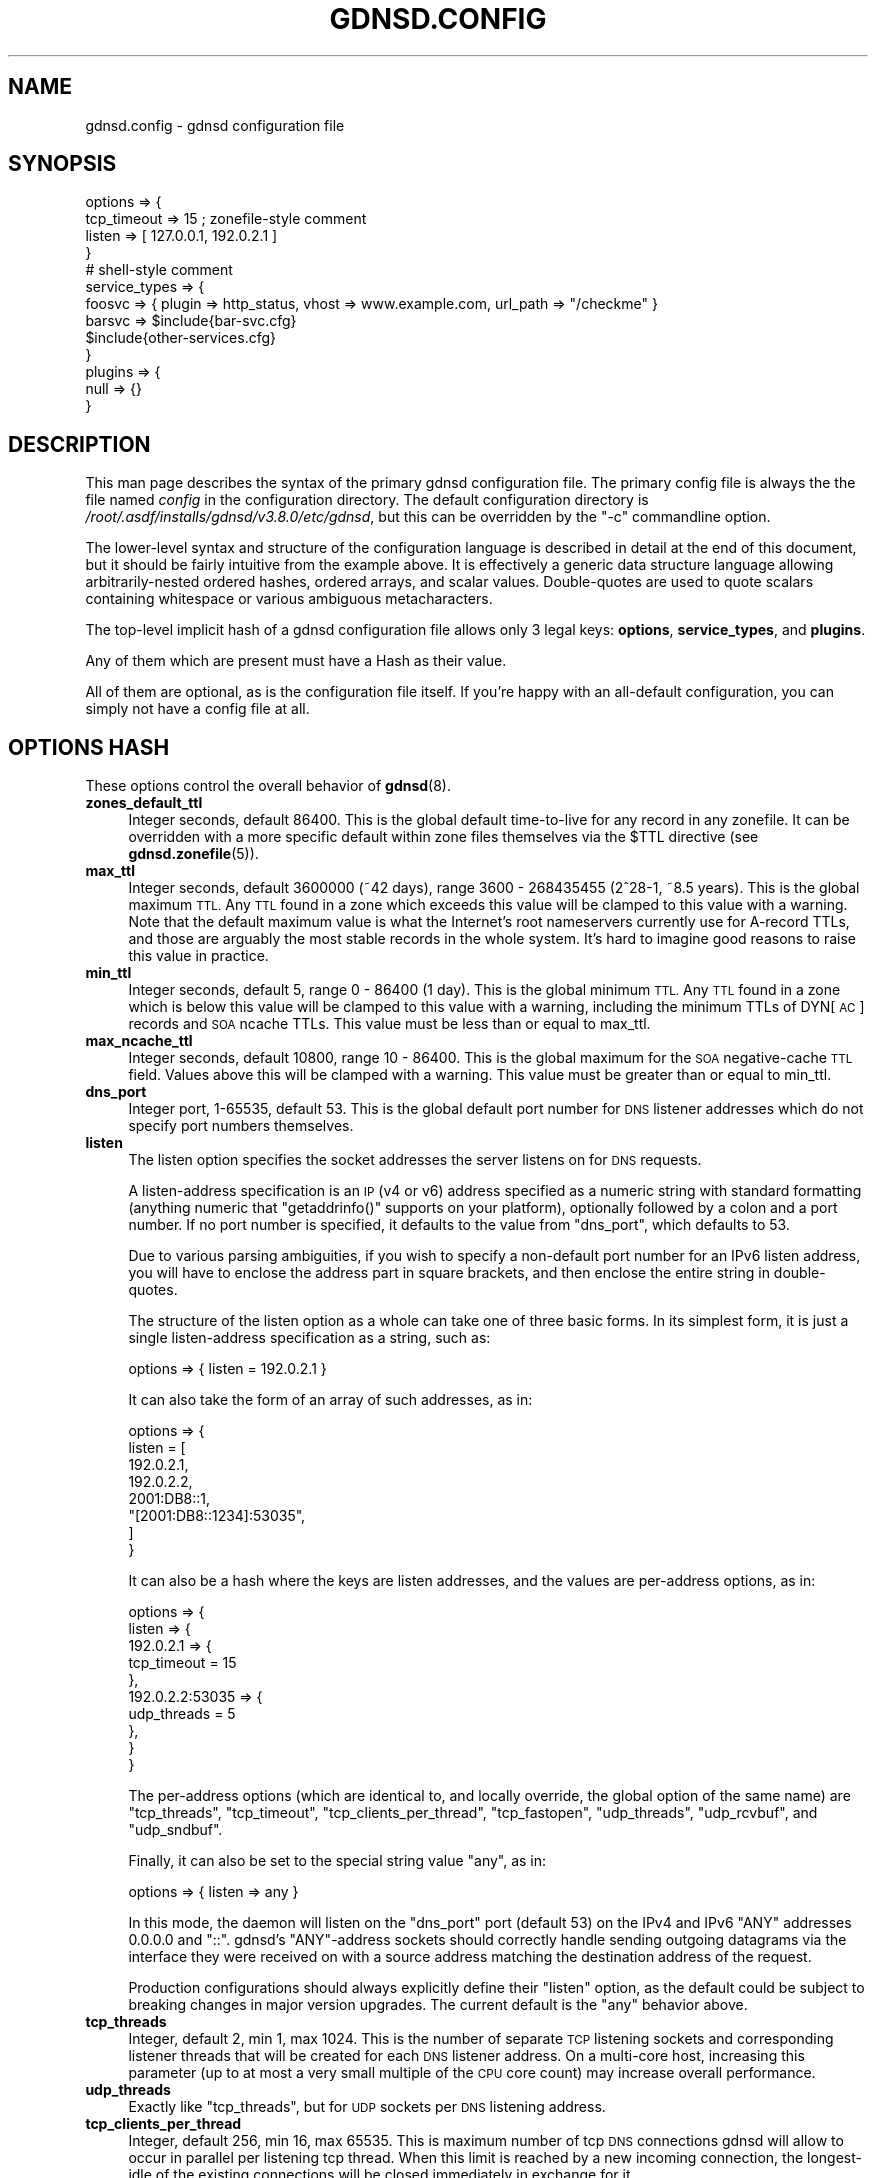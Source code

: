 .\" Automatically generated by Pod::Man 4.11 (Pod::Simple 3.35)
.\"
.\" Standard preamble:
.\" ========================================================================
.de Sp \" Vertical space (when we can't use .PP)
.if t .sp .5v
.if n .sp
..
.de Vb \" Begin verbatim text
.ft CW
.nf
.ne \\$1
..
.de Ve \" End verbatim text
.ft R
.fi
..
.\" Set up some character translations and predefined strings.  \*(-- will
.\" give an unbreakable dash, \*(PI will give pi, \*(L" will give a left
.\" double quote, and \*(R" will give a right double quote.  \*(C+ will
.\" give a nicer C++.  Capital omega is used to do unbreakable dashes and
.\" therefore won't be available.  \*(C` and \*(C' expand to `' in nroff,
.\" nothing in troff, for use with C<>.
.tr \(*W-
.ds C+ C\v'-.1v'\h'-1p'\s-2+\h'-1p'+\s0\v'.1v'\h'-1p'
.ie n \{\
.    ds -- \(*W-
.    ds PI pi
.    if (\n(.H=4u)&(1m=24u) .ds -- \(*W\h'-12u'\(*W\h'-12u'-\" diablo 10 pitch
.    if (\n(.H=4u)&(1m=20u) .ds -- \(*W\h'-12u'\(*W\h'-8u'-\"  diablo 12 pitch
.    ds L" ""
.    ds R" ""
.    ds C` ""
.    ds C' ""
'br\}
.el\{\
.    ds -- \|\(em\|
.    ds PI \(*p
.    ds L" ``
.    ds R" ''
.    ds C`
.    ds C'
'br\}
.\"
.\" Escape single quotes in literal strings from groff's Unicode transform.
.ie \n(.g .ds Aq \(aq
.el       .ds Aq '
.\"
.\" If the F register is >0, we'll generate index entries on stderr for
.\" titles (.TH), headers (.SH), subsections (.SS), items (.Ip), and index
.\" entries marked with X<> in POD.  Of course, you'll have to process the
.\" output yourself in some meaningful fashion.
.\"
.\" Avoid warning from groff about undefined register 'F'.
.de IX
..
.nr rF 0
.if \n(.g .if rF .nr rF 1
.if (\n(rF:(\n(.g==0)) \{\
.    if \nF \{\
.        de IX
.        tm Index:\\$1\t\\n%\t"\\$2"
..
.        if !\nF==2 \{\
.            nr % 0
.            nr F 2
.        \}
.    \}
.\}
.rr rF
.\"
.\" Accent mark definitions (@(#)ms.acc 1.5 88/02/08 SMI; from UCB 4.2).
.\" Fear.  Run.  Save yourself.  No user-serviceable parts.
.    \" fudge factors for nroff and troff
.if n \{\
.    ds #H 0
.    ds #V .8m
.    ds #F .3m
.    ds #[ \f1
.    ds #] \fP
.\}
.if t \{\
.    ds #H ((1u-(\\\\n(.fu%2u))*.13m)
.    ds #V .6m
.    ds #F 0
.    ds #[ \&
.    ds #] \&
.\}
.    \" simple accents for nroff and troff
.if n \{\
.    ds ' \&
.    ds ` \&
.    ds ^ \&
.    ds , \&
.    ds ~ ~
.    ds /
.\}
.if t \{\
.    ds ' \\k:\h'-(\\n(.wu*8/10-\*(#H)'\'\h"|\\n:u"
.    ds ` \\k:\h'-(\\n(.wu*8/10-\*(#H)'\`\h'|\\n:u'
.    ds ^ \\k:\h'-(\\n(.wu*10/11-\*(#H)'^\h'|\\n:u'
.    ds , \\k:\h'-(\\n(.wu*8/10)',\h'|\\n:u'
.    ds ~ \\k:\h'-(\\n(.wu-\*(#H-.1m)'~\h'|\\n:u'
.    ds / \\k:\h'-(\\n(.wu*8/10-\*(#H)'\z\(sl\h'|\\n:u'
.\}
.    \" troff and (daisy-wheel) nroff accents
.ds : \\k:\h'-(\\n(.wu*8/10-\*(#H+.1m+\*(#F)'\v'-\*(#V'\z.\h'.2m+\*(#F'.\h'|\\n:u'\v'\*(#V'
.ds 8 \h'\*(#H'\(*b\h'-\*(#H'
.ds o \\k:\h'-(\\n(.wu+\w'\(de'u-\*(#H)/2u'\v'-.3n'\*(#[\z\(de\v'.3n'\h'|\\n:u'\*(#]
.ds d- \h'\*(#H'\(pd\h'-\w'~'u'\v'-.25m'\f2\(hy\fP\v'.25m'\h'-\*(#H'
.ds D- D\\k:\h'-\w'D'u'\v'-.11m'\z\(hy\v'.11m'\h'|\\n:u'
.ds th \*(#[\v'.3m'\s+1I\s-1\v'-.3m'\h'-(\w'I'u*2/3)'\s-1o\s+1\*(#]
.ds Th \*(#[\s+2I\s-2\h'-\w'I'u*3/5'\v'-.3m'o\v'.3m'\*(#]
.ds ae a\h'-(\w'a'u*4/10)'e
.ds Ae A\h'-(\w'A'u*4/10)'E
.    \" corrections for vroff
.if v .ds ~ \\k:\h'-(\\n(.wu*9/10-\*(#H)'\s-2\u~\d\s+2\h'|\\n:u'
.if v .ds ^ \\k:\h'-(\\n(.wu*10/11-\*(#H)'\v'-.4m'^\v'.4m'\h'|\\n:u'
.    \" for low resolution devices (crt and lpr)
.if \n(.H>23 .if \n(.V>19 \
\{\
.    ds : e
.    ds 8 ss
.    ds o a
.    ds d- d\h'-1'\(ga
.    ds D- D\h'-1'\(hy
.    ds th \o'bp'
.    ds Th \o'LP'
.    ds ae ae
.    ds Ae AE
.\}
.rm #[ #] #H #V #F C
.\" ========================================================================
.\"
.IX Title "GDNSD.CONFIG 5"
.TH GDNSD.CONFIG 5 "2021-10-05" "gdnsd 3.8.0" "gdnsd"
.\" For nroff, turn off justification.  Always turn off hyphenation; it makes
.\" way too many mistakes in technical documents.
.if n .ad l
.nh
.SH "NAME"
gdnsd.config \- gdnsd configuration file
.SH "SYNOPSIS"
.IX Header "SYNOPSIS"
.Vb 4
\&  options => {
\&    tcp_timeout => 15 ; zonefile\-style comment
\&    listen => [ 127.0.0.1, 192.0.2.1 ]
\&  }
\&
\&  # shell\-style comment
\&
\&  service_types => {
\&    foosvc => { plugin => http_status, vhost => www.example.com, url_path => "/checkme" }
\&    barsvc => $include{bar\-svc.cfg}
\&    $include{other\-services.cfg}
\&  }
\&
\&  plugins => {
\&    null => {}
\&  }
.Ve
.SH "DESCRIPTION"
.IX Header "DESCRIPTION"
This man page describes the syntax of the primary gdnsd
configuration file.  The primary config file is always the
the file named \fIconfig\fR in the configuration directory.
The default configuration directory is \fI/root/.asdf/installs/gdnsd/v3.8.0/etc/gdnsd\fR,
but this can be overridden by the \f(CW\*(C`\-c\*(C'\fR commandline option.
.PP
The lower-level syntax and structure of the configuration
language is described in detail at the end of this document,
but it should be fairly intuitive from the example above.  It
is effectively a generic data structure language allowing
arbitrarily-nested ordered hashes, ordered arrays, and scalar
values.  Double-quotes are used to quote scalars containing
whitespace or various ambiguous metacharacters.
.PP
The top-level implicit hash of a gdnsd configuration file allows
only 3 legal keys: \fBoptions\fR, \fBservice_types\fR, and \fBplugins\fR.
.PP
Any of them which are present must have a Hash as their value.
.PP
All of them are optional, as is the configuration file itself.
If you're happy with an all-default configuration, you can
simply not have a config file at all.
.SH "OPTIONS HASH"
.IX Header "OPTIONS HASH"
These options control the overall behavior of \fBgdnsd\fR\|(8).
.IP "\fBzones_default_ttl\fR" 4
.IX Item "zones_default_ttl"
Integer seconds, default 86400.  This is the global default
time-to-live for any record in any zonefile.  It can be overridden with
a more specific default within zone files themselves via the \f(CW$TTL\fR
directive (see \fBgdnsd.zonefile\fR\|(5)).
.IP "\fBmax_ttl\fR" 4
.IX Item "max_ttl"
Integer seconds, default 3600000 (~42 days),
range 3600 \- 268435455 (2^28\-1, ~8.5 years).
This is the global maximum \s-1TTL.\s0  Any \s-1TTL\s0 found in a zone which
exceeds this value will be clamped to this value with a warning.
Note that the default maximum value is what the Internet's root
nameservers currently use for A\-record TTLs, and those are arguably
the most stable records in the whole system.  It's hard to imagine
good reasons to raise this value in practice.
.IP "\fBmin_ttl\fR" 4
.IX Item "min_ttl"
Integer seconds, default 5, range 0 \- 86400 (1 day).
This is the global minimum \s-1TTL.\s0  Any \s-1TTL\s0 found in a zone which
is below this value will be clamped to this value with a warning,
including the minimum TTLs of DYN[\s-1AC\s0] records and \s-1SOA\s0 ncache TTLs.
This value must be less than or equal to max_ttl.
.IP "\fBmax_ncache_ttl\fR" 4
.IX Item "max_ncache_ttl"
Integer seconds, default 10800, range 10 \- 86400.
This is the global maximum for the \s-1SOA\s0 negative-cache \s-1TTL\s0 field.
Values above this will be clamped with a warning.  This value
must be greater than or equal to min_ttl.
.IP "\fBdns_port\fR" 4
.IX Item "dns_port"
Integer port, 1\-65535, default 53.  This is the global default port
number for \s-1DNS\s0 listener addresses which do not specify port numbers
themselves.
.IP "\fBlisten\fR" 4
.IX Item "listen"
The listen option specifies the socket addresses the server listens on
for \s-1DNS\s0 requests.
.Sp
A listen-address specification is an \s-1IP\s0 (v4 or v6) address specified as
a numeric string with standard formatting (anything numeric that
\&\f(CW\*(C`getaddrinfo()\*(C'\fR supports on your platform), optionally followed by a
colon and a port number.  If no port number is specified, it defaults
to the value from \f(CW\*(C`dns_port\*(C'\fR, which defaults to \f(CW53\fR.
.Sp
Due to various parsing ambiguities, if you wish to specify a
non-default port number for an IPv6 listen address, you will have to
enclose the address part in square brackets, and then enclose the
entire string in double-quotes.
.Sp
The structure of the listen option as a whole can take one of three
basic forms.  In its simplest form, it is just a single listen-address
specification as a string, such as:
.Sp
.Vb 1
\&  options => { listen = 192.0.2.1 }
.Ve
.Sp
It can also take the form of an array of such addresses, as in:
.Sp
.Vb 8
\&  options => {
\&    listen = [
\&      192.0.2.1,
\&      192.0.2.2,
\&      2001:DB8::1,
\&      "[2001:DB8::1234]:53035",
\&    ]
\&  }
.Ve
.Sp
It can also be a hash where the keys are listen addresses, and the values are
per-address options, as in:
.Sp
.Vb 10
\&  options => {
\&    listen => {
\&      192.0.2.1 => {
\&        tcp_timeout = 15
\&      },
\&      192.0.2.2:53035 => {
\&        udp_threads = 5
\&      },
\&    }
\&  }
.Ve
.Sp
The per-address options (which are identical to, and locally override,
the global option of the same name) are \f(CW\*(C`tcp_threads\*(C'\fR,
\&\f(CW\*(C`tcp_timeout\*(C'\fR, \f(CW\*(C`tcp_clients_per_thread\*(C'\fR, \f(CW\*(C`tcp_fastopen\*(C'\fR, \f(CW\*(C`udp_threads\*(C'\fR,
\&\f(CW\*(C`udp_rcvbuf\*(C'\fR, and \f(CW\*(C`udp_sndbuf\*(C'\fR.
.Sp
Finally, it can also be set to the special string value \f(CW\*(C`any\*(C'\fR, as in:
.Sp
.Vb 1
\&  options => { listen => any }
.Ve
.Sp
In this mode, the daemon will listen on the \f(CW\*(C`dns_port\*(C'\fR port (default 53) on
the IPv4 and IPv6 \f(CW\*(C`ANY\*(C'\fR addresses \f(CW0.0.0.0\fR and \f(CW\*(C`::\*(C'\fR.  gdnsd's
\&\f(CW\*(C`ANY\*(C'\fR\-address sockets should correctly handle sending outgoing datagrams via
the interface they were received on with a source address matching the
destination address of the request.
.Sp
Production configurations should always explicitly define their \f(CW\*(C`listen\*(C'\fR
option, as the default could be subject to breaking changes in major version
upgrades.  The current default is the \f(CW\*(C`any\*(C'\fR behavior above.
.IP "\fBtcp_threads\fR" 4
.IX Item "tcp_threads"
Integer, default 2, min 1, max 1024.  This is the number of separate
\&\s-1TCP\s0 listening sockets and corresponding listener threads that will be created
for each \s-1DNS\s0 listener address.  On a multi-core host, increasing this
parameter (up to at most a very small multiple of the \s-1CPU\s0 core count) may
increase overall performance.
.IP "\fBudp_threads\fR" 4
.IX Item "udp_threads"
Exactly like \f(CW\*(C`tcp_threads\*(C'\fR, but for \s-1UDP\s0 sockets per \s-1DNS\s0 listening address.
.IP "\fBtcp_clients_per_thread\fR" 4
.IX Item "tcp_clients_per_thread"
Integer, default 256, min 16, max 65535.  This is maximum number of tcp \s-1DNS\s0
connections gdnsd will allow to occur in parallel per listening tcp thread.
When this limit is reached by a new incoming connection, the longest-idle of
the existing connections will be closed immediately in exchange for it.
.Sp
You can monitor the \f(CW\*(C`tcp.close_s_kill\*(C'\fR stat to see if such closes are
happening due to reaching the limit, which should be avoided if possible.  The
code is designed to be resilient (at least answer one legitimate request per
legitimate connection) even in the face of misbehaving (e.g. slow\-read/write)
connection overloads on Linux, and on BSDs with \f(CW\*(C`SO_ACCEPTFILTER\*(C'\fR and the
appropriate kernel modules (\f(CW\*(C`accf_dataready\*(C'\fR and/or \f(CW\*(C`accf_dns\*(C'\fR) loaded (there
will be a non-fatal error log output on startup if they aren't).
.Sp
Note that socket addresses map 1:m to threads (that is, each thread gets a
separate \f(CW\*(C`SO_REUSEPORT\*(C'\fR instantiation of a given logical socket), and thus the
total client limit for connecting to a given socket address would be
\&\f(CW\*(C`tcp_clients_per_thread * tcp_threads\*(C'\fR, but it's up to the operating system to
balance connections, and it may use simple connection tuple hashing or simple
round-robin, neither of which may guarantee very even distribution.
.IP "\fBtcp_timeout\fR" 4
.IX Item "tcp_timeout"
Integer seconds, default 37, min 5, max 1800.
.Sp
This determines the client-side idle timeout for \s-1TCP\s0 connections, which
is sent by the server to applicable clients supporting signalling mechanisms
like \s-1RFC 7828 EDNS TCP\s0 Keepalive or \s-1RFC 8490 DNS\s0 Stateful Operations (\s-1DSO\s0).
.Sp
There is a corresponding server-side timeout which determines when gdnsd will
give up on a client it believes to be delinquent (one that keeps a connection
open too long without honoring any signalled client-side idle timeout).  The
server-side timeout is double the client timeout (which equates to a default of
74, min 10, max 3600).
.Sp
Note that in the common/typical case of well-behaved clients and connections,
on a Linux server (where we use \s-1TCP_DEFER_ACCEPT\s0) or a \s-1BSD\s0 server supporting
the \*(L"dnsready\*(R" or \*(L"dataready\*(R" accept filters, when a new connection arrives we
immediately receive the first request and fire back the response without any
opportunity for delays that count as idle time, without re-entering the general
eventloop where idle time is processed or other new connections could arrive.
.Sp
The idleness of a client is only reset after it completes each full transaction
(send us a full request, and our full response makes it into at least the local
write buffer).  Inability to immediately write a full response into the
server's local \s-1TCP\s0 buffers (generally because the client has a too-small
receive window and/or is not ACKing several previous replies) causes immediate
connection termination.  Well-behaved client connections which don't stall out
midway through a transaction only become idle connections (subject to
termination for idleness) during inter-transaction idle periods after their
first transaction, and for not-so-well-behaved clients the idle timer helps
control the impact of patterns similar to slow\-read/write attacks.
.Sp
The server will send edns \s-1TCP\s0 keepalive information to clients with all
responses where it is legal (request used \s-1EDNS\s0 over \s-1TCP,\s0 and \s-1DSO\s0 is not yet
established).  The timeout value will be sent with the fixed value that is
configured here until the server begins shutting down, at which point the zero
value is sent in such responses in an attempt to get clients to cleanly close.
.Sp
Clients which establish \s-1DSO\s0 via the Keepalive \s-1TLV\s0 will get the same client-side
timeout sent to them as the \s-1DSO\s0 Inactivity timeout, with the \s-1DSO\s0 KeepAlive
interval set to Infinite (this means we don't request the client to ever send
artificial keepalive pings, and our client-side timeout applies to the interval
between real \s-1DNS\s0 request transactions in the session).  \s-1DSO\s0 clients will also
get better and more-timely information when the server is shutting down or
being replaced (we can push immediate \s-1DSO\s0 unidirectional messages towards them
asking that they close their session gracefully).
.IP "\fBdisable_tcp_dso\fR" 4
.IX Item "disable_tcp_dso"
Boolean, default false.  This disables \s-1RFC 8490 DNS\s0 Stateful Operations (\s-1DSO\s0)
support for \s-1TCP\s0 threads.
.Sp
Probably the only good reasons to disable would be finding interop issues or
misbehaviors in this new code and/or standard, as otherwise it offers a
superior mechanism for managing stateful client connections versus the previous
best available solution (\s-1RFC 7828 EDNS TCP\s0 Keepalive).
.IP "\fBtcp_backlog\fR" 4
.IX Item "tcp_backlog"
Integer, min 0, default 0, max 65535.  This sets the \f(CW\*(C`backlog\*(C'\fR argument of the
\&\f(CW\*(C`listen()\*(C'\fR call for \s-1TCP\s0 listening sockets.  The exact effects of this varies
by \s-1OS\s0 implementation, and it can also interact with features like
\&\f(CW\*(C`TCP_DEFER_ACCEPT\*(C'\fR and \f(CW\*(C`SO_ACCEPTFILTER\*(C'\fR.  If left at (or set to) the default
value of zero, the compile-time constant \f(CW\*(C`SOMAXCONN\*(C'\fR from the operating system
will be used, which tends to be reasonable for most use-cases.
.IP "\fBtcp_fastopen\fR" 4
.IX Item "tcp_fastopen"
Integer, default 256, min 0, max 1048576.  If set to a non-zero value, declares
a \s-1TCP\s0 Fastopen queue size and enables the feature.  \s-1TCP\s0 Fastopen allows clients
who have connected to the server at least once before to send initial data (in
our case, their first \s-1DNS\s0 request) at the same time as their initial \s-1SYN,\s0
shaving off the round trip delays of the handshake on reconnect.  This is
recommended, but may require OS-level support and/or configuration tuning, and
in the case of multiple servers behind a loadbalancer or anycast pool, may also
require administrative coordination of the server-side secret \s-1TFO\s0 key.
.IP "\fBtcp_proxy\fR" 4
.IX Item "tcp_proxy"
Boolean, default false.  This \s-1TCP\s0 option is \fBonly\fR supported inside the
per-address options of a specific listener address in the hash form of the
\&\f(CW\*(C`listen\*(C'\fR option, not as a global option.
.Sp
Addresses for which the option is enabled \fBonly\fR accept \s-1PROXY\s0 requests, cannot
use port number 53, do not spawn corresponding \s-1UDP\s0 listeners, and do not accept
UDP-related options.  We support both version 1 and 2 of the \s-1PROXY\s0 protocol as
defined in <https://www.haproxy.org/download/1.8/doc/proxy\-protocol.txt>, and
only accept TCPv4, TCPv6, and PROXYv2's \*(L"\s-1LOCAL\*(R".\s0
.Sp
The source \s-1IP\s0 passed to gdnsd over the \s-1PROXY\s0 protocol will be used as the
connection source address for all logical purposes, including e.g. GeoIP lookup
fallbacks in the absence of edns-client-subnet.  Once the initial \s-1PROXY\s0 header
is parsed successfully, the connection is treated exactly as any other \s-1TCP\s0
connection for the remainder of its life.
.Sp
It is not recommended to expose \s-1PROXY\s0 listeners to public traffic; they should
be confined to localhost or to addresses which are not reachable outside of
your infrastructure due to firewalling, etc.  This option is primarily intended
to test encrypted transports using external daemons proxying into gdnsd.  If
using it for some other generic loadbalancing without crypto, padding should be
disabled via \f(CW\*(C`tcp_pad\*(C'\fR below.
.Sp
\&\s-1PROXY\s0 connections increment all of the same stat counters as regular \s-1TCP\s0
connections, and also add two new proxy-specific ones:
.Sp
.Vb 6
\&    tcp.proxy: count of received connections on PROXY listeners (also
\&               increments the normal tcp.conns stat).
\&    tcp.proxy_fail: count of received PROXY connections which are
\&                    closed early for failing to send a PROXY header
\&                    the server parses and likes (also increments
\&                    tcp.close_s_err)
.Ve
.Sp
Example listen config:
.Sp
.Vb 7
\&      options => {
\&        listen => {
\&          0.0.0.0 => { ... } # normal UDP+TCP on port 53
\&          :: => { ... } # normal UDP+TCP on port 53 for IPv6
\&          127.0.0.1:53035 => { tcp_proxy => true, ... }
\&        }
\&      }
.Ve
.IP "\fBtcp_pad\fR" 4
.IX Item "tcp_pad"
Boolean, default false for normal \s-1TCP\s0 listeners, default true for \f(CW\*(C`tcp_proxy\*(C'\fR
listeners (see above).  This \s-1TCP\s0 option is \fBonly\fR supported inside the
per-address options of a specific listener address in the hash form of the
\&\f(CW\*(C`listen\*(C'\fR option, not as a global option.
.Sp
If enabled (by default for the \f(CW\*(C`tcp_proxy\*(C'\fR case), a response to any request
which carries an \s-1EDNS OPT RR\s0 will be padded using the \s-1EDNS\s0 Padding option to a
multiple of 468 bytes as recommended in \s-1RFC 8467.\s0  This should only be enabled
if the \s-1TCP\s0 connections to a listener are encrypted by a proxy, which is the
intended use-case for \f(CW\*(C`tcp_proxy\*(C'\fR above.  You may wish to enable this manually
if proxying encrypted requests via a daemon that doesn't do the \s-1PROXY\s0 protocol,
and you may wish to disable it on \f(CW\*(C`tcp_proxy\*(C'\fR listeners if the other daemon
isn't providing a crypto wrapper.
.IP "\fBudp_rcvbuf\fR" 4
.IX Item "udp_rcvbuf"
Integer, min 4096, max 1048576, default 0.  If set to a non-zero value, this
value will be used to set the \f(CW\*(C`SO_RCVBUF\*(C'\fR socket option on the \s-1UDP\s0 listening
socket(s), otherwise we leave the \s-1OS\s0 defaults alone.
.IP "\fBudp_sndbuf\fR" 4
.IX Item "udp_sndbuf"
Integer, min 4096, max 1048576, default 0.  If set to a non-zero value, this
value will be used to set the \f(CW\*(C`SO_SNDBUF\*(C'\fR socket option on the \s-1UDP\s0 listening
socket(s), otherwise we leave the \s-1OS\s0 defaults alone.
.IP "\fBtcp_control\fR" 4
.IX Item "tcp_control"
\&\fB\s-1DANGER\s0\fR \- Exposing the control socket over \s-1TCP\s0 is dangerous.  The control
socket server code is not designed to be robust against arbitrary attack
traffic, and does not have any authentication or encryption.  Listen addresses
defined here should be well-protected and confined by network firewall policies
to internal, privileged clients, and should \fBdefinitely\fR not be exposed on the
public Internet.
.Sp
This specifies one or more secondary \s-1TCP\s0 listen addresses for control socket
connections (alongside the required primary \s-1UNIX\s0 domain socket), which must be
explicitly configured if desired.  It is similar to \fBlisten\fR above in that it
accepts either a single address spec, an array of address specs, or a hash
whose keys are address specs and whose values are address-specific options.
All address specs must include an explicit address and non-zero port number.
.Sp
The only two address-specific options are \f(CW\*(C`chal_ok\*(C'\fR and \f(CW\*(C`ctl_ok\*(C'\fR, which are
booleans defaulting to false.  By default, a \s-1TCP\s0 control socket is restricted
to read-only operations (\f(CW\*(C`gdnsdctl status\*(C'\fR, \f(CW\*(C`gdnsdctl stats\*(C'\fR, and
\&\f(CW\*(C`gdnsdctl states\*(C'\fR).  \f(CW\*(C`chal_ok\*(C'\fR allows \s-1ACME\s0 Challenge operations on the socket
(\f(CW\*(C`gdnsdctl acme\-dns\-01\*(C'\fR and \f(CW\*(C`gdnsdctl acme\-dns\-01\-flush\*(C'\fR).  \f(CW\*(C`ctl_ok\*(C'\fR allows
daemon control commands on the socket (\f(CW\*(C`gdnsdctl reload\-zones\*(C'\fR and \f(CW\*(C`gdnsdctl
replace\*(C'\fR).  The \f(CW\*(C`gdnsdctl stop\*(C'\fR command isn't allowed over \s-1TCP\s0 at all.
.Sp
The standard unix control socket is also used for some inter-daemon
coordination and resource handoff during replacements, which cannot be
supported over the \s-1TCP\s0 variant.
.Sp
Examples:
.Sp
.Vb 1
\&    options => { tcp_control => 127.0.0.1:885 } # read\-only ops only
\&
\&    options => { tcp_control => [ 127.0.0.1:885, 127.0.0.2:885 ] } # ditto
\&
\&    options => { tcp_control => {
\&        127.0.0.1:885 => {} # readonly
\&        127.0.0.1:886 => { chal_ok => true } # allows challenge stuff
\&        127.0.0.1:887 => { ctl_ok => true } # allows daemon control
\&        127.0.0.1:888 => { chal_ok => true, ctl_ok => true } # allows both
\&    }}
.Ve
.Sp
The \f(CW\*(C`gdnsdctl\*(C'\fR client has an option \f(CW\*(C`\-s\*(C'\fR for specifying a \s-1TCP\s0 socket to
connect to for use with \f(CW\*(C`tcp_control\*(C'\fR sockets, in which case it does not even
attempt to parse the server configuration to find the normal unix socket path.
.IP "\fBzones_strict_data\fR" 4
.IX Item "zones_strict_data"
Boolean, default \f(CW\*(C`false\*(C'\fR
.Sp
If false (the default), reporting of many less-serious errors in zone
data are emitted as mere logged warnings, and the zone data is still
loaded and served.
.Sp
If this is set to true, such warnings will be upgraded and treated
the same as the more-serious class of zone data errors which prevent
successful loading of zone data.
.IP "\fBzones_rfc1035_threads\fR" 4
.IX Item "zones_rfc1035_threads"
Integer, default 2, min 1, max 1024.  When the standard \s-1RFC1035\s0 zone files are
(re\-)loaded, up to this many ephemeral threads will be spawned in parallel to
help load and parse them faster.
.Sp
The way the work is divided among the threads is relatively naive: As the zones
directory on the filesystem is scanned for zone filenames, the names are
divided evenly into N separate work lists (one per thread), and then the
threads are all spawned and work on their own fixed lists in parallel, with the
final splicing of the zone data into the root tree happening serially in the
main zones thread as each worker thread finishes.  In the case that the total
count of zonefiles is less than the configured thread count, the excess threads
are not spawned.
.Sp
This simple strategy tends to work well for large counts of zonefiles where the
per-zonefile parsing costs are roughly even, but in cases where a minority of
zonefiles take much longer to parse than others, it will not always result in a
very \*(L"fair\*(R" outcome (some threads may run much longer than others).
.Sp
Note that in general, improving the I/O performance of reading the zonefiles
from disk (e.g. put them on an \s-1SSD\s0) tends to help more than the parallelization
here does, although both together is even better!
.IP "\fBlock_mem\fR" 4
.IX Item "lock_mem"
Boolean, default false.  Causes the daemon to do
\&\f(CW\*(C`mlockall(MCL_CURRENT|MCL_FUTURE)\*(C'\fR, which effectively locks all daemon
memory into \s-1RAM,\s0 unable to be swapped.  Possibly helpful in some
production cases to ensure swap-in doesn't affect \s-1DNS\s0 latency.
.Sp
You'll need to ensure the ulimit for locked memory is sufficient large (e.g.
\&\*(L"infinity\*(R") to avoid process death.
.IP "\fBdisable_text_autosplit\fR" 4
.IX Item "disable_text_autosplit"
Boolean, default false.  On the wire, \f(CW\*(C`TXT\*(C'\fR records are encoded as
discrete chunks of up to 255 characters per chunk.  The relevant RFCs
state that multiple chunks should be treated by clients as if they are
concatenated.  That is to say, it should make no difference to a client
whether the \f(CW\*(C`TXT\*(C'\fR data is sent as two 16\-byte chunks or one 32\-byte
chunk.
.Sp
Ordinarily, you may specify chunk(s) of a \f(CW\*(C`TXT\*(C'\fR record in gdnsd
zonefiles as a string of any size up to the legal length (just short of
16K in practice), and gdnsd will auto-split the data into 255\-byte
chunks for transmission over the \s-1DNS\s0 protocol correctly.  If you choose
to manually break up your \s-1TXT\s0 record into multiple strings in the
zonefile, gdnsd also honors these boundaries and will not attempt to
merge them into larger chunks where possible.
.Sp
If you set this option to true, the auto-splitting behavior is
disabled, and any single character string specified in a zonefile as
part of a \f(CW\*(C`TXT\*(C'\fR record which is larger than 255 bytes will
be considered a syntax error.
.IP "\fBmax_edns_response\fR" 4
.IX Item "max_edns_response"
Integer, default 1232, min 512, max 16384.  This is the maximum size
of a \s-1UDP\s0 edns response to a client over IPv4, acting as a cap on
the edns buffer size advertised by the client in its request.
.Sp
It is recommended that you do not raise this value from the default for
a server facing the public Internet.
.Sp
Setting this in the ~4\-16K range might be desirable if you have large
response RR-sets and are willing to tolerate some fragmentation,
especially in a private network where a larger path \s-1MTU\s0 (e.g. ~9K for
ethernet jumbo frames) can be guaranteed.
.Sp
The option obviously has no pragmatic effect if you do not have
large response datasets in your zones in the first place.
.IP "\fBmax_edns_response_v6\fR" 4
.IX Item "max_edns_response_v6"
Integer, default 1232, min 512, max 16384.
.Sp
As above for \s-1UDP\s0 edns responses over IPv6.  Once again, raising this
above its default value is not recommended for a public-facing server.
.IP "\fBedns_client_subnet\fR" 4
.IX Item "edns_client_subnet"
Boolean, default true.  Enables support for the edns-client-subnet
option from \s-1RFC 7871.\s0  gdnsd only includes this \s-1EDNS\s0 option in responses
to queries which also contained the option.  In the case of normal
responses from static zone data, the scope mask will be set to zero.
Dynamic response plugins have access to the query's \s-1EDNS\s0 client-subnet
data, and have full control over the response scope mask.
.Sp
If the option is set to false, gdnsd will ignore the option in queries,
never set it in its responses, and plugins will not have access to any
data provided by any ignored edns-client-subnet option in queries.
.Sp
Of the included standard plugins only \f(CW\*(C`reflect\*(C'\fR and \f(CW\*(C`geoip\*(C'\fR make use
of edns-client-subnet information.  The rest will leave the scope mask
at zero as normal for client-location-agnostic static data.
.IP "\fBchaos_response\fR" 4
.IX Item "chaos_response"
String, default \*(L"gdnsd\*(R".  When gdnsd receives any query with the class
\&\f(CW\*(C`CH\*(C'\fR (\*(L"Chaos\*(R"), as opposed to the normal \f(CW\*(C`IN\*(C'\fR (\*(L"Internet\*(R"), it will
return a single response record of class \f(CW\*(C`CH\*(C'\fR and type \f(CW\*(C`TXT\*(C'\fR, which
contains the string defined here.  This is something like \s-1BIND\s0's
version reporting, which responds to \*(L"version.bind\*(R" queries in the
\&\f(CW\*(C`CH\*(C'\fR class, and is what a client will see if they use such a query
against a gdnsd server.
.IP "\fBacme_challenge_ttl\fR" 4
.IX Item "acme_challenge_ttl"
Integer seconds, range 60\-3600, default 600.  For temporary \s-1ACME DNS\-01\s0
challenge data added via \f(CW\*(C`gdnsdctl acme\-dns\-01 ...\*(C'\fR, this sets the time
until the \s-1TXT\s0 records auto-expire from the server and disappear.
.Sp
See the \fBgdnsdctl\fR\|(8) documentation about \f(CW\*(C`acme\-dns\-01\*(C'\fR for more details.
.IP "\fBacme_challenge_dns_ttl\fR" 4
.IX Item "acme_challenge_dns_ttl"
Integer seconds, range 0\-3600, default 0.  For temporary \s-1ACME DNS\-01\s0
challenge data added via \f(CW\*(C`gdnsdctl acme\-dns\-01 ...\*(C'\fR, this sets the \s-1DNS TTL\s0
value which is used in response \s-1TXT\s0 RRs.
.Sp
In previous versions, the \s-1DNS TTL\s0 value mirrored the expiry \s-1TTL\s0 from
\&\f(CW\*(C`acme_challenge_ttl\*(C'\fR above.  However, this (non-zero \s-1DNS\s0 TTLs for these
records in general) has lead to confusing issues in the real world with \s-1ACME\s0
servers under certain conditions.
.Sp
Note that static zonefile RRs with \f(CW\*(C`_acme\-challenge\*(C'\fR as their leading label
are also forced to this \s-1TTL\s0 regardless of the zonefile-level explicit \s-1TTL,\s0
to avoid cases of mixed TTLs when mixing static and dynamic records in
server outputs.
.IP "\fBnsid\fR" 4
.IX Item "nsid"
String, no default, 2\-256 chars in length.  Character count must be
even, and all characters must be \s-1ASCII\s0 hex digits.  This encodes up to
128 bytes of arbitrary binary data chosen by the administrator and
serves it in the \s-1EDNS NSID\s0 (\s-1RFC 5001\s0) option data of all response
packets.  The \s-1NSID\s0 is obviously not emitted to clients unless they
request it via \s-1EDNS,\s0 and is not emitted at all unless this option
is specified explicitly.  This is intended to help with the
identification of specific servers when multiple servers are part
of an anycast or loadbalancer pool.
.IP "\fBnsid_ascii\fR" 4
.IX Item "nsid_ascii"
String, no default, 1\-128 chars of printable \s-1ASCII\s0 characters.
This is an convenience alternative to \f(CW\*(C`nsid\*(C'\fR above, allowing the binary \s-1NSID\s0
data to be configured with the bytes of a printable \s-1ASCII\s0 string up to 128
bytes in length.  Only one of \f(CW\*(C`nsid\*(C'\fR or \f(CW\*(C`nsid_ascii\*(C'\fR may be specified.
.IP "\fBexperimental_no_chain\fR" 4
.IX Item "experimental_no_chain"
Boolean, default true.
.Sp
If set to true (the default), when a query for any \s-1RR\s0 type encounters a
\&\f(CW\*(C`CNAME\*(C'\fR \s-1RR\s0 in the zone data, the behavior of the server will be as if the
queried type was \f(CW\*(C`CNAME\*(C'\fR.  This implies no chasing of the target
(right-hand-side) name to emit any further answer-section records or
delegations related to the target, even if they exist in the local data of the
same zone.
.Sp
This option is likely to become the fixed behavior (no option to disable) in a
future release.  If this new default behavior causes a problem, you can (for
now!) set the option to false to revert to the traditional behavior of emitting
chained multi-RR responses for zone-local CNAMEs as a workaround.  Please file
a bug report if so, otherwise we'll have no feedback to go on!
.Sp
This behavior is desirable for a few reasons:
.Sp
\&\s-1RFC 7871\s0 (edns-client-subnet) actually recommends it for at least subnet
differentiated responses, because otherwise it's ambiguous which of the
multiple answer-section records the subnet scoping applies to, and caches
invariably have to take a pessimistic view and subnet-fragment cache entries
pointlessly.  This is the most-compelling rationale, and it has impact on what
kind of efficient geodns setups can work at all for certain use-cases.
.Sp
It also adheres to the general principle of minimal responses we adhere to
elsewhere (caches may have the target cached already anyways), and it helps
minimize response sizes (reduce reflection, and esp helpful for \s-1DNSSEC\s0 in the
future).
.Sp
Also, if this were the fixed behavior of the server, rather than configurable,
it would significantly simplify the code and make lookups more efficient (these
gains are not realized by the experimental optional version).
.Sp
However, it's also RFC-questionable.  The original \s-1RFC1034\s0 algorithms ask that
authoritative servers complete local \s-1CNAME\s0 chains from local data (which this
violates), but also requires recursors to complete them remotely (which makes
this work, and which most do now, but historically some older implementations
implicitly relied on the authserver doing it).  \s-1RFC 2308\s0 also touches on this
topic, and the \s-1TL\s0;DR there is that recursors can tell our incomplete responses
from actual negative \*(L"No Data\*(R" responses about the next name in the chain by
the fact that we don't emit an \s-1SOA\s0 record in the auth section.
.Sp
Update 2020\-11: this has now been tested pretty widely on the Internet (by a
major site with a global audience of millions), for a very long time (nearly
two years), and there has been no evidence so far of breakage or failure
reports from real users.
.IP "\fBdisable_cookies\fR" 4
.IX Item "disable_cookies"
Boolean, default false.  Disables support for \s-1RFC 7873 EDNS\s0 Cookies.  Not
recommended, as these cookies provide a layer of defense against both off-path
response forgery and amplification attacks.  One possible legitimate reason to
disable cookies would be if gdnsd is operating in a mixed set of
loadbalanced/anycasted auth servers and some of the other servers do not
support cookies, or use different algorithms than gdnsd.  Our cookie support is
fairly efficient; there shouldn't be any major performance reason to disable
it.
.IP "\fBmax_nocookie_response\fR" 4
.IX Item "max_nocookie_response"
Integer bytes, default zero (disabled), range 128\-1024.  If this parameter is
set to a non-zero value, all \s-1UDP\s0 responses will be limited to this many bytes
unless the query presents a valid \s-1EDNS\s0 Cookie that the server recognizes as its
own.  Responses which fail this check (\s-1UDP\s0 with no valid cookie and larger than
this length) will be truncated fully (no response RRs) and the TC-bit will be
set, asking the client to retry over \s-1TCP.\s0
.Sp
This is intended to limit the ability of attackers to use your server as a
reflection source for amplification attacks, as valid cookies give some
reasonable guarantee that the query packet source address wasn't forged.  It
\&\fBshould\fR be pretty safe to set this at least as low as 512, and that may
become the default setting in some future version.
.IP "\fBcookie_key_file\fR" 4
.IX Item "cookie_key_file"
String, default undefined.  When this is defined, the file's contents are read
as the persistent primary key value for generating \s-1EDNS\s0 Cookie responses.
.Sp
If the file exists, it must be readable by the daemon, and it must contain 32
bytes of binary data.  Failure to properly read a key file defined here is
fatal at startup.  Permissions should be set with care, so that other
unprivileged users of the system cannot read the key.
.Sp
Note that the contents are considered binary data and are used \fBdirectly\fR as
secret key input to crypto algorithms, and thus they should be generated
securely with high entropy and indistinguishable from random bytes.  It is
recommended the file's contents be generated with an \s-1RNG\s0 outputting 32 random
binary bytes, e.g.: \f(CW\*(C`dd if=/dev/urandom of=cookie.key bs=32 count=1\*(C'\fR.
.Sp
The keyfile's contents don't have to be changed on any sort of fixed or
frequent schedule to maintain security.  Treat it like any other long-term
secret value and make new ones once in a blue moon just out of an abundance of
caution, or if you believe the previous key material may be compromised.  The
daemon must be replaced or restarted to put the new key into effect, and this
will abruptly invalidate outstanding cookies clients may be holding that were
generated with previous keys.
.Sp
The primary reason to define \f(CW\*(C`cookie_key_file\*(C'\fR to your own pathname and key
contents is to have synchronized cookie keys across an anycasted or otherwise
loadbalanced set of servers, so that they all agree on server cookies.
.Sp
If this file is not defined, then the daemon manages the cookie primary key
value automatically.  Under automatic management of the key, it will attempt to
read a key from \fI/root/.asdf/installs/gdnsd/v3.8.0/var/run/gdnsd/cookie.autokey\fR at startup.  If that
doesn't work, it will generate a new random key in memory and attempt to write
it to the same path for consumption by future daemons.  If both reading an old
automatic key and writing the new one fail, a non-fatal error will be logged,
and the new randomly-generated key exists only in daemon memory and will not
persist across future daemon replace or restart cycles.
.Sp
Note that in common Linux/systemd installations, the run directory will be
wiped on \s-1OS\s0 reboots and a fresh key will be generated on the next daemon
startup.  As with a manually-defined \f(CW\*(C`cookie_key_file\*(C'\fR, any time the automatic
key must be regenerated, this will invalidate all outstanding server cookies
held by clients.
.IP "\fBrun_dir\fR" 4
.IX Item "run_dir"
String, defaults to \fI/root/.asdf/installs/gdnsd/v3.8.0/var/run/gdnsd\fR.  This is the directory which the
daemon owns as its run directory.
.Sp
It will create this directory or modify the permissions of an existng one on
startup.  If it does not exist and cannot be created, or the permissions cannot
be set to acceptable values (possibly because the existing directory is owned
by a different uid than the daemon is currently running as), the daemon will
not start.
.Sp
The contents of this directory are private to the daemon and
shouldn't be interfered with.  This can live on a filesystem that's
volatile across reboots, and doesn't require much disk space.
.Sp
The daemon's control socket and lock files live here.
.IP "\fBstate_dir\fR" 4
.IX Item "state_dir"
String, defaults to \fI/root/.asdf/installs/gdnsd/v3.8.0/var/lib/gdnsd\fR.  This is the directory
which the daemon owns as its state directory.
.Sp
It will create this directory if necessary at startup.  If it does not exist
and cannot be created, the daemon will not start.
.Sp
The contents of this directory belong to the system administrator
and are used to communicate persistent, stateful information to
the daemon.  This should live on a filesystem which is preserved
across reboots.
.Sp
The \fIadmin_state\fR file lives here.
.SH "SERVICE_TYPES"
.IX Header "SERVICE_TYPES"
service_types is used in conjunction with certain gdnsd plugins.  If
you are not using such a plugin, you can safely ignore this section and
omit it from your configuration.
.PP
The service_types hash contains generic definitions for how to monitor
a given types of service, independently of any specific address or
hostname for that service.
.PP
There are two trivial service_types internally defined as the names
\&\f(CW\*(C`up\*(C'\fR and \f(CW\*(C`down\*(C'\fR, which do no actual monitoring and simply set the
monitored state permanently \f(CW\*(C`UP\*(C'\fR or \f(CW\*(C`DOWN\*(C'\fR.  \f(CW\*(C`up\*(C'\fR is the default
service_type when no service_type is specified.
.PP
Within the definition of a service_type there are several generic
parameters related to timing and anti-flap, as well as plugin-specific
parameters that vary per plugin.
.PP
A service type does not, however, specify a name or address for a
specific instance of a service.  Those would occur on a per-address
basis in a resolving plugin's configuration down in the \f(CW\*(C`plugins\*(C'\fR
stanza, and the plugin's configuration would then reference a named
service type to be used when monitoring said address.
.PP
A service monitored through these mechanisms is always in either the
\&\f(CW\*(C`UP\*(C'\fR or \f(CW\*(C`DOWN\*(C'\fR state at runtime from a monitoring perspective.  The
\&\f(CW\*(C`UP\*(C'\fR state is maintained in the face of intermittent or isolated failures
until the anti-flap thresholds are crossed and the state moves to
\&\f(CW\*(C`DOWN\*(C'\fR.
.PP
Any services monitored for plugins also have their state reported
alongside the standard gdnsd statistics report, served by the built-in
\&\s-1HTTP\s0 server (default port is 3506).
.PP
The following are the generic parameters for all service_types:
.IP "\fBup_thresh\fR" 4
.IX Item "up_thresh"
Integer, default 20, min 1, max 65535.  Number of monitoring requests
which must succeed in a row without any failures to transition
a given resource from the \f(CW\*(C`DOWN\*(C'\fR state to the \f(CW\*(C`UP\*(C'\fR state.
.IP "\fBok_thresh\fR" 4
.IX Item "ok_thresh"
Integer, default 10, min 1, max 65535.  See below.
.IP "\fBdown_thresh\fR" 4
.IX Item "down_thresh"
Integer, default 10, min 1, max 65535.  The \f(CW\*(C`ok_thresh\*(C'\fR and \f(CW\*(C`down_thresh\*(C'\fR
parameters control the transition from the \f(CW\*(C`UP\*(C'\fR state to the \f(CW\*(C`DOWN\*(C'\fR
state while trying to prevent flappy behavior.  Their behavior is best
described in terms of an internal failure counter for a resource
which is currently in the \f(CW\*(C`UP\*(C'\fR state.  The failure counter starts
at zero on state transition into the \f(CW\*(C`UP\*(C'\fR state.
.Sp
Every state poll that results in a failed response, even if other
successful responses are interleaved between them, increments the
failure counter.  If the failure counter reaches \f(CW\*(C`down_thresh\*(C'\fR
the resource is transitioned to the \f(CW\*(C`DOWN\*(C'\fR state.  However, if
\&\f(CW\*(C`ok_thresh\*(C'\fR successes occur in a row with no failures between them,
the failure counter is reset back to zero.
.Sp
So with the default values, the expected behavior is that if an \f(CW\*(C`UP\*(C'\fR
resource experiences 10 (possibly isolated or intermittent)
monitor-polling failures over \fBany\fR length of time, without a
string of 10 successes in a row somewhere within the sequence to
reset the counter, it will transition to the \f(CW\*(C`DOWN\*(C'\fR state.
Once \f(CW\*(C`DOWN\*(C'\fR, it will require 20 successes in a row before
transitioning back to the \f(CW\*(C`UP\*(C'\fR state.
.IP "\fBinterval\fR" 4
.IX Item "interval"
Integer seconds, default 10, min 1, max 255.  Number of seconds between
successive monitoring requests for a given resource.
.IP "\fBtimeout\fR" 4
.IX Item "timeout"
Integer seconds, default interval/2, min 1, max 255.  Maximum time the
monitoring code will wait for a successful response before giving up
and considering the request to be a failure.  Defaults to half of the
\&\f(CW\*(C`interval\*(C'\fR, and must be less than \f(CW\*(C`interval\*(C'\fR.
.IP "\fBplugin\fR" 4
.IX Item "plugin"
String, required.  This indicates which specific plugin to use to execute
the monitoring requests.  Any parameters other than the generic ones listed
here are consumed by the plugin.
.PP
There are six monitoring plugins included with gdnsd that can be used
in a service_types definition, each of which may have additional,
plugin-specific configuration options in addition to the generic ones
above.  Each of these is documented in detail in its own manpage
e.g. \f(CW\*(C`gdnsd\-plugin\-FOO\*(C'\fR:
.IP "\fBtcp_connect\fR" 4
.IX Item "tcp_connect"
Checks \s-1TCP\s0 basic connectivity on a given port.  Only supports
address resources, not CNAMEs.
.IP "\fBhttp_status\fR" 4
.IX Item "http_status"
Checks \s-1HTTP\s0 connectivity, with options for the port, \s-1URL,\s0 and vhost
to use in the request, and the acceptable \s-1HTTP\s0 status codes in
the response.  Only supports address resources, not CNAMEs.
.IP "\fBextmon\fR" 4
.IX Item "extmon"
Periodically executes a custom external commandline program
to poll for the status of a resource.  Supports both address
and \s-1CNAME\s0 resources.
.IP "\fBextfile\fR" 4
.IX Item "extfile"
Reads the contents of a file on disk to import state monitoring data
from another source.  Supports both address and \s-1CNAME\s0 resources.
.IP "\fBstatic\fR" 4
.IX Item "static"
Configures a static monitoring result, mostly for testing / example code.
Supports both address and \s-1CNAME\s0 resources.
.IP "\fBnull\fR" 4
.IX Item "null"
Configures an always-down static result, mostly for testing / example code.
Supports both address and \s-1CNAME\s0 resources.
.SH "PLUGINS"
.IX Header "PLUGINS"
The plugins hash is optional, and contains one key for every dynamic
resolution plugin you wish to load and use.  The value must be a hash,
and the contents of that hash are supplied to the plugin to use in
configuring itself.  If the plugin requires no configuration, the empty
hash \f(CW\*(C`{}\*(C'\fR will suffice.  It is up to the plugin to determine whether
the supplied hash of configuration data is legal or not.
.PP
Monitoring-only plugins can also be given plugin-global level
configuration here if the plugin author deemed it necessary.
.PP
gdnsd ships with eight different monitoring plugins,
all of which have their own separate manpage documentation (e.g. \f(CW\*(C`man
gdnsd\-plugin\-FOO\*(C'\fR):
.IP "\fBreflect\fR" 4
.IX Item "reflect"
Reflects \s-1DNS\s0 client source \s-1IP\s0 and/or edns-client-subnet information
back to the requestor as address data for debugging.
.IP "\fBsimplefo\fR" 4
.IX Item "simplefo"
Simple primary\->secondary failover of monitored addresses
.IP "\fBmultifo\fR" 4
.IX Item "multifo"
All-active failover of monitored round-robin address groups
.IP "\fBweighted\fR" 4
.IX Item "weighted"
Weighted-round-robin responses with a variety of behavioral flavors,
for both monitored addresses and CNAMEs.
.IP "\fBmetafo\fR" 4
.IX Item "metafo"
Static-ordered address(\-group) meta-failover between 'datacenters',
which are resources defined in terms of other plugins.  Supports
both address and \s-1CNAME\s0 data.
.IP "\fBgeoip\fR" 4
.IX Item "geoip"
Combines metafo's functionality with MaxMind GeoIP databases to select
different datacenter address(\-group) preference/failover orderings for
different clients based on approximate geographic location.  Supports
both address and \s-1CNAME\s0 data.
.IP "\fBnull\fR" 4
.IX Item "null"
Returns all-zeros addresses or the \s-1CNAME\s0 \f(CW\*(C`invalid.\*(C'\fR \- mostly for
testing and as simple example code.
.IP "\fBstatic\fR" 4
.IX Item "static"
Configures static mappings of resources names to \s-1IP\s0 addresses or
CNAMEs \- mostly for testing and as simple example code.
.PP
A configuration example showing the trivial plugins, as well as
demonstrating the service_types described earlier:
.PP
.Vb 9
\&  service_types => {
\&    corpwww_type => {
\&      plugin => http_status
\&      vhost => www.corp.example.com
\&      url_path => /check_me
\&      down_thresh => 5
\&      interval => 5
\&    }
\&  }
\&
\&  plugins => {
\&    null => {},
\&    reflect => {},
\&    static => {
\&      foo = 192.0.2.2
\&      bar = 192.0.2.123
\&      somehost = somehost.example.net.
\&    },
\&    multifo => {
\&      web\-lb =>
\&        service_types => [ corpwww_type, xmpp ],
\&        lb01 => 192.0.2.200,
\&        lb02 => 192.0.2.201,
\&        lb03 => 192.0.2.202,
\&      }
\&    }
\&  }
.Ve
.PP
And then in your example.com zonefile, you could have (among your other
RRs):
.PP
.Vb 6
\&  zeros 600 DYNA null
\&  reflect 10 DYNA reflect
\&  reflect\-both 10 DYNA reflect!both
\&  pointless 42 DYNA static!foo
\&  acname 400 DYNC static!somehost
\&  www 300/45 DYNA multifo!web\-lb
.Ve
.SH "LOW-LEVEL SYNTAX"
.IX Header "LOW-LEVEL SYNTAX"
At the lowest level, the syntax of gdnsd config files roughly resembles
an anonymous Perl data structure (using reference syntax).  There are
three basic data types for values: ordered hashes (associative arrays
mapping keys to values), ordered arrays of values, and simple strings.
Hashes and arrays can be nested to arbitrary depth.  Generally
speaking, whitespace is optional.  Single-line comments in both shell
(\f(CW\*(C`#\*(C'\fR) and \s-1DNS\s0 zonefile styles (\f(CW\*(C`;\*(C'\fR) are allowed.  They run to the end
of the current line and are considered to be whitespace by the parser.
.PP
A hash is surrounded by curly braces (\f(CW\*(C`{\*(C'\fR and \f(CW\*(C`}\*(C'\fR).  Keys are
separated from their values by either \f(CW\*(C`=>\*(C'\fR or \f(CW\*(C`=\*(C'\fR (at your
stylistic discretion).  Hash keys follow the same rules as simple
string values.  Hash values can be simple strings, arrays, or hashes.
Key/value pairs can optionally have a trailing comma for stylistic
clarity and separation.
.PP
An array is surrounded by square braces (\f(CW\*(C`[\*(C'\fR and \f(CW\*(C`]\*(C'\fR).  Values can be
simple strings, arrays, or hashes.  Values can optionally have a
trailing comma for style.
.PP
Strings (and thus keys) can be written in both quoted and unquoted
forms.  In the quoted form, the string is surrounded by double-quotes
(\f(CW\*(C`"\*(C'\fR), and can contain any literal byte value (even binary/utf\-8
stuff, or \s-1NUL\s0) other than \f(CW\*(C`"\*(C'\fR or \f(CW\*(C`\e\*(C'\fR.  Those two characters must be
escaped by \f(CW\*(C`\e\*(C'\fR, i.e.  \f(CW\*(C`\e"\*(C'\fR and \f(CW\*(C`\e\e\*(C'\fR.
.PP
In the unquoted form, there are no surrounding quotes, and the allowed
set of unescaped characters is further restricted.  The following are
not allowed: \f(CW\*(C`][}{;#,"=\e\*(C'\fR (that is, square brackets, curly brackets,
semicolons, octothorpes, commas, double quotes, equal signs, and
backslashes).  Additionally, the first character cannot be a \f(CW\*(C`$\*(C'\fR
(dollar sign).
.PP
Both forms use the same escaping rules, which are the same RFC-standard
escaping rules used in zone files.  The escapes always start with \f(CW\*(C`\e\*(C'\fR.
\&\f(CW\*(C`\e\*(C'\fR followed by any single byte other than a digit (\f(CW0\fR \- \f(CW9\fR) is
interepreted as that byte.  \f(CW\*(C`\e\*(C'\fR followed by exactly 3 digits
interprets those digits as the unsigned decimal integer value of the
desired byte (the 3 digit value cannot exceed \f(CW255\fR).
.PP
To illustrate the escaping and quoting, the following sets of example
strings show different encodings of the same parsed value:
.PP
.Vb 4
\&  example
\&  "example"
\&  ex\e097mpl\ee
\&  "ex\e097mpl\ee"
\&
\&  internal\e"doublequote
\&  "internal\e"doublequote"
\&
\&  white\e space
\&  "white space"
\&
\&  "braces{every[where]oh}my"
\&  braces\e{every\e[where\e]oh\e}my
\&
\&  "\e\e==="
\&  "\e092==="
\&  "\e092\e=\e=\e="
\&  \e\e\e=\e=\e=
\&  \e092\e=\e=\e=
.Ve
.PP
The top level of the config file is an implicit hash with no bracing
by default, but can also be an array bounded by square brackets.  This
is not legal for the primary gdnsd configuration file, but could be
useful in includefiles (see below).
.PP
As a general rule, anywhere the higher-level syntax allows an array of
values, you can substitute a single value.  The code will treat it as
if it were an array of length 1.
.PP
When we refer in other sections above to a value as being an \*(L"Integer\*(R"
(or other specific scalar type), we're referring to constraints on the
content of the character string value.  All scalar values are character
strings.  \*(L"Boolean\*(R" values are characters strings which have the value
\&\*(L"true\*(R" or \*(L"false\*(R", in any mix of upper or lower case.
.PP
The following 3 example configuration files are identical in their
parsed meanings, and should clarify anything miscommunicated above:
.PP
Example 1 (simple and clean):
.PP
.Vb 3
\&  options = {
\&    listen = [ 192.0.2.1, 192.0.2.2 ],
\&  }
.Ve
.PP
Example 2 (fat arrows, no commas, some arbitrary quoting):
.PP
.Vb 3
\&  "options" => {
\&    listen => [ 192.0.2.1 192.0.2.2 ]
\&  }
.Ve
.PP
Example 3 (compressed and ugly):
.PP
.Vb 1
\&  options={listen=[192.0.2.1 192.0.2.2]}
.Ve
.SH "INCLUDING OTHER FILES"
.IX Header "INCLUDING OTHER FILES"
vscf now has a mechanism for config includefiles.  The syntax is
.PP
.Vb 3
\&  $include{dir/file} # single file must exist
\&  $include{dir/*}   # not ok if no matching files
\&  $include{dir}     # ok if no files in dir
.Ve
.PP
where the path can use the same kinds of escaping and/or double-quoting
as normal scalar string data.  Whitespace between the path and the
surrounding brackets is optional.  Whitespace between \f(CW$include\fR and
the following \f(CW\*(C`{\*(C'\fR is not allowed.  If the path is relative (does not
begin with \fI/\fR), it is interpreted as relative to the directory
containing the parent file.  Includes can nest other includes to
arbitrary depth.
.PP
The path is normally treated as a glob, allowing the inclusion of
multiple files.  When used as a glob, there must be at least one match \-
it will be an error if there are no matching files.  However, if \f(CW\*(C`path\*(C'\fR
is not a glob and names an \fBexisting\fR directory explicitly, it will be
treated like it was a glob of all files within that directory by
appending \f(CW\*(C`/*\*(C'\fR, and it will not be an error if there are no files
within that directory (no matches for the glob).
.PP
Keep in mind that at the top level of any given vscf file (even
include files), the file must syntactically be either an implicit
hash or an explicit, square-bracket-bounded, array.
.PP
The include statement can be used in two distinct contexts within
the syntax structure of a config file:
.IP "\fBValue Context\fR" 4
.IX Item "Value Context"
The include statement can replace any whole value (that is, the right
hand side of a hash map entry or a member of an array) with its own
contents, which are either a hash or an array.  Note that there is no
mechanism for flattening an include-file's array into the parent array
(the whole included array would be a single array item within the parent
array).  Also, including multiple files in a single statement (directory
name or glob pattern) are not allowed in value context.  Examples:
.Sp
.Vb 4
\&  main config:
\&    options => { listen => $include{foo} }
\&  foo:
\&    [ 127.0.0.1, 127.0.0.2 ]
\&
\&  main config:
\&    plugins => $include{ "bar" }
\&  bar:
\&    geoip => { ... }
\&    extmon => { ... }
.Ve
.IP "\fBHash-Merge Context\fR" 4
.IX Item "Hash-Merge Context"
The include statement can also appear in a hash where a key would
normally be expected.  In this case, the included file must be in hash
(rather than array) form at the top level, and its contents are merged
into the parent hash.  The merge is shallow, and conflicting keys are
not allowed. Example:
.Sp
.Vb 10
\&  main config:
\&    options => { ... },
\&    plugins => {
\&        extmon => { ... },
\&        $include{geoip.cfg},
\&        $include{plugins.d},
\&    }
\&  geoip.cfg:
\&    geoip => { ... }
\&  plugins.d/foo:
\&    weighted => { ... }
\&    simplefo => { ... }
\&  plugins.d/bar:
\&    metafo => { ... }
.Ve
.SH "SEE ALSO"
.IX Header "SEE ALSO"
\&\fBgdnsd\fR\|(8), \fBgdnsd.zonefile\fR\|(5), \fBgdnsd\-plugin\-simplefo\fR\|(8),
\&\fBgdnsd\-plugin\-multifo\fR\|(8), \fBgdnsd\-plugin\-weighted\fR\|(8),
\&\fBgdnsd\-plugin\-metafo\fR\|(8), \fBgdnsd\-plugin\-geoip\fR\|(8),
\&\fBgdnsd\-plugin\-extmon\fR\|(8), \fBgdnsd\-plugin\-extfile\fR\|(8)
.PP
The gdnsd manual.
.SH "COPYRIGHT AND LICENSE"
.IX Header "COPYRIGHT AND LICENSE"
Copyright (c) 2012 Brandon L Black <blblack@gmail.com>
.PP
This file is part of gdnsd.
.PP
gdnsd is free software: you can redistribute it and/or modify
it under the terms of the \s-1GNU\s0 General Public License as published by
the Free Software Foundation, either version 3 of the License, or
(at your option) any later version.
.PP
gdnsd is distributed in the hope that it will be useful,
but \s-1WITHOUT ANY WARRANTY\s0; without even the implied warranty of
\&\s-1MERCHANTABILITY\s0 or \s-1FITNESS FOR A PARTICULAR PURPOSE.\s0  See the
\&\s-1GNU\s0 General Public License for more details.
.PP
You should have received a copy of the \s-1GNU\s0 General Public License
along with gdnsd.  If not, see <http://www.gnu.org/licenses/>.
